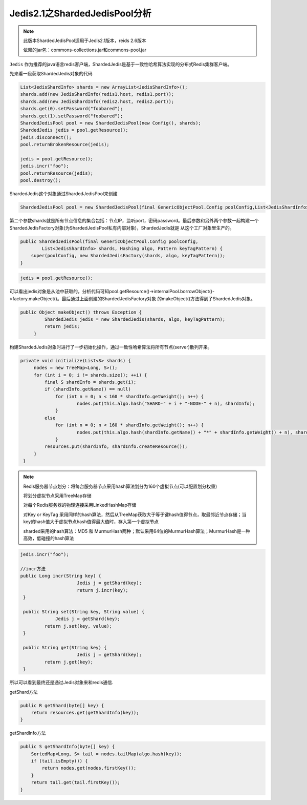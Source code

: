 ﻿Jedis2.1之ShardedJedisPool分析
================================

.. note:: 
   此版本ShardedJedisPool适用于Jedis2.1版本，reids 2.6版本
   
   依赖的jar包：commons-collections.jar和commons-pool.jar
   
   
``Jedis`` 作为推荐的java语言redis客户端，ShardedJedis是基于一致性哈希算法实现的分布式Redis集群客户端。

先来看一段获取ShardedJedis对象的代码

.. code-block:: java

   List<JedisShardInfo> shards = new ArrayList<JedisShardInfo>();
   shards.add(new JedisShardInfo(redis1.host, redis1.port));
   shards.add(new JedisShardInfo(redis2.host, redis2.port));
   shards.get(0).setPassword("foobared");
   shards.get(1).setPassword("foobared");
   ShardedJedisPool pool = new ShardedJedisPool(new Config(), shards);
   ShardedJedis jedis = pool.getResource();
   jedis.disconnect();
   pool.returnBrokenResource(jedis);

   jedis = pool.getResource();
   jedis.incr("foo");
   pool.returnResource(jedis);
   pool.destroy();

ShardedJedis这个对象通过ShardedJedisPool来创建

.. code-block:: java
  
   ShardedJedisPool pool = new ShardedJedisPool(final GenericObjectPool.Config poolConfig,List<JedisShardInfo> shards)
   
第二个参数shards就是所有节点信息的集合包括：节点IP，监听port，密码password。最后参数和另外两个参数一起构建一个ShardedJedisFactory对象(为ShardedJedisPool私有内部对象)，ShardedJedis就是
从这个工厂对象里生产的。

.. code-block:: java

    public ShardedJedisPool(final GenericObjectPool.Config poolConfig,
            List<JedisShardInfo> shards, Hashing algo, Pattern keyTagPattern) {
        super(poolConfig, new ShardedJedisFactory(shards, algo, keyTagPattern));
    }

.. code-block:: java

   jedis = pool.getResource();
   
可以看出jedis对象是从池中获取的，分析代码可知pool.getResource()->internalPool.borrowObject()->factory.makeObject()。最后通过上面创建的ShardedJedisFactory对象
的makeObject()方法得到了ShardedJedis对象。

.. code-block:: java

   public Object makeObject() throws Exception {
            ShardedJedis jedis = new ShardedJedis(shards, algo, keyTagPattern);
            return jedis;
        }

构建ShardedJedis对象时进行了一步初始化操作，通过一致性哈希算法将所有节点(server)散列开来。

.. code-block:: java

   private void initialize(List<S> shards) {
        nodes = new TreeMap<Long, S>();
        for (int i = 0; i != shards.size(); ++i) {
            final S shardInfo = shards.get(i);
            if (shardInfo.getName() == null)
            	for (int n = 0; n < 160 * shardInfo.getWeight(); n++) {
            		nodes.put(this.algo.hash("SHARD-" + i + "-NODE-" + n), shardInfo);
            	}
            else
            	for (int n = 0; n < 160 * shardInfo.getWeight(); n++) {
            		nodes.put(this.algo.hash(shardInfo.getName() + "*" + shardInfo.getWeight() + n), shardInfo);
            	}
            resources.put(shardInfo, shardInfo.createResource());
        }
    }
    
.. note::
   Redis服务器节点划分：将每台服务器节点采用hash算法划分为160个虚拟节点(可以配置划分权重)
   
   将划分虚拟节点采用TreeMap存储
   
   对每个Redis服务器的物理连接采用LinkedHashMap存储
   
   对Key or KeyTag 采用同样的hash算法，然后从TreeMap获取大于等于键hash值得节点，取最邻近节点存储；当key的hash值大于虚拟节点hash值得最大值时，存入第一个虚拟节点

   sharded采用的hash算法：MD5 和 MurmurHash两种；默认采用64位的MurmurHash算法；MurmurHash是一种高效，低碰撞的hash算法
   

.. code-block:: java

   jedis.incr("foo");
   
   //incr方法
   public Long incr(String key) {
			Jedis j = getShard(key);
			return j.incr(key);
    }
    
    public String set(String key, String value) {
	  	Jedis j = getShard(key);
	    return j.set(key, value);
    }

    public String get(String key) {
			Jedis j = getShard(key);
	    return j.get(key);
    }
    
所以可以看到最终还是通过Jedis对象来和redis通信.

getShard方法

.. code-block:: java

    public R getShard(byte[] key) {
        return resources.get(getShardInfo(key));
    }
    
getShardInfo方法

.. code-block:: java

    public S getShardInfo(byte[] key) {
        SortedMap<Long, S> tail = nodes.tailMap(algo.hash(key));
        if (tail.isEmpty()) {
            return nodes.get(nodes.firstKey());
        }
        return tail.get(tail.firstKey());
    }

   
